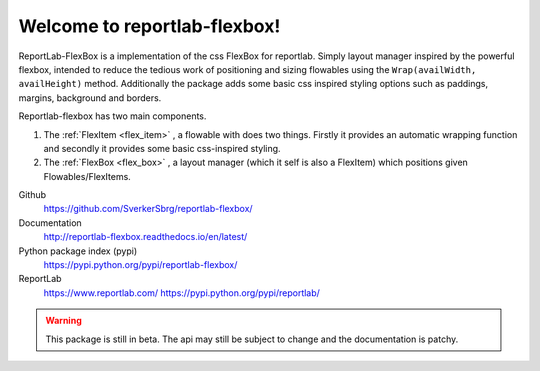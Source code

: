 =============================
Welcome to reportlab-flexbox!
=============================

ReportLab-FlexBox is a implementation of the css FlexBox for reportlab. Simply layout manager inspired by the powerful flexbox, intended to reduce the tedious work of positioning and sizing flowables using the ``Wrap(availWidth, availHeight)`` method. Additionally the package adds some basic css inspired styling options such as paddings, margins, background and borders.

Reportlab-flexbox has two main components.

1. The :ref:`FlexItem <flex_item>` , a flowable with does two things. Firstly it provides an automatic wrapping function and secondly it provides some basic css-inspired styling.
2. The :ref:`FlexBox <flex_box>` , a layout manager (which it self is also a FlexItem) which positions given Flowables/FlexItems.




Github
    https://github.com/SverkerSbrg/reportlab-flexbox/

Documentation
    http://reportlab-flexbox.readthedocs.io/en/latest/

Python package index (pypi)
    https://pypi.python.org/pypi/reportlab-flexbox/

ReportLab
    https://www.reportlab.com/
    https://pypi.python.org/pypi/reportlab/


.. warning::

    This package is still in beta. The api may still be subject to change and the documentation is patchy.